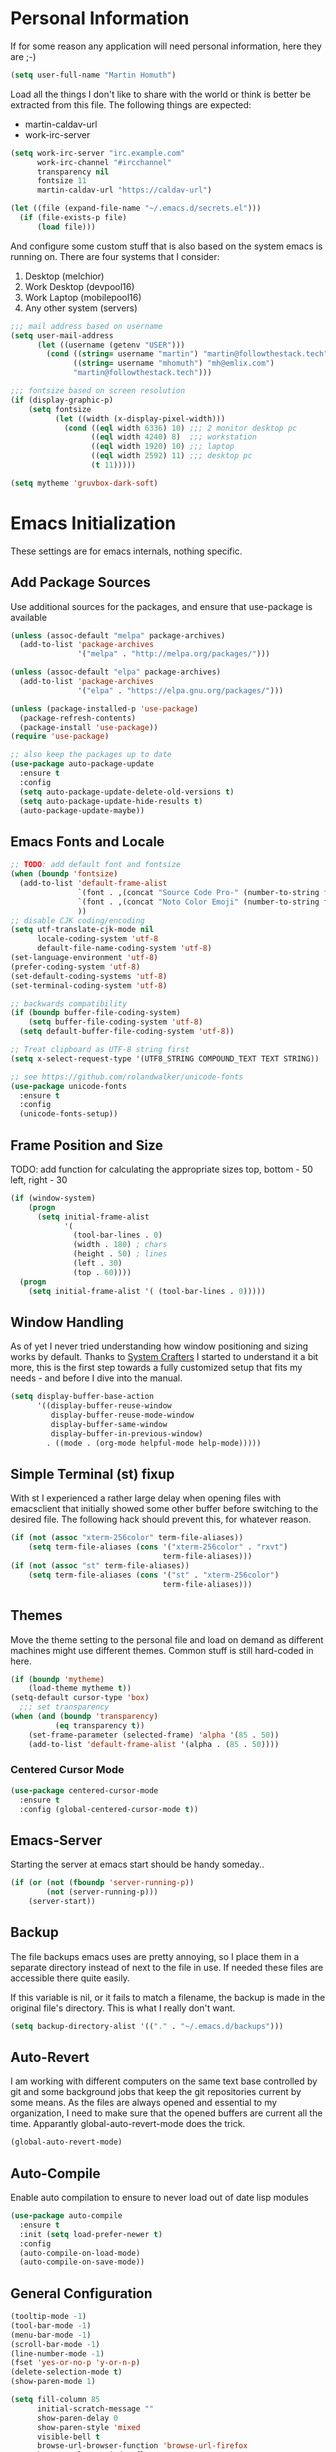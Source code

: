 * Personal Information

If for some reason any application will need personal information,
here they are ;-)

#+BEGIN_SRC emacs-lisp
  (setq user-full-name "Martin Homuth")
#+END_SRC

#+RESULTS:
: Martin Homuth

Load all the things I don't like to share with the world or think is
better be extracted from this file. The following things are expected:
- martin-caldav-url
- work-irc-server

#+NAME Example of secrets.el
#+BEGIN_SRC emacs-lisp :tangle no :eval no
  (setq work-irc-server "irc.example.com"
        work-irc-channel "#ircchannel"
        transparency nil
        fontsize 11
        martin-caldav-url "https://caldav-url")
#+END_SRC


#+BEGIN_SRC emacs-lisp
  (let ((file (expand-file-name "~/.emacs.d/secrets.el")))
    (if (file-exists-p file)
        (load file)))
#+END_SRC

#+RESULTS:
: t

And configure some custom stuff that is also based on the system emacs
is running on. There are four systems that I consider:
 1. Desktop (melchior)
 2. Work Desktop (devpool16)
 3. Work Laptop (mobilepool16)
 4. Any other system (servers)

#+begin_src emacs-lisp
  ;;; mail address based on username
  (setq user-mail-address
        (let ((username (getenv "USER")))
          (cond ((string= username "martin") "martin@followthestack.tech")
                ((string= username "mhomuth") "mh@emlix.com")
                "martin@followthestack.tech")))
  
  ;;; fontsize based on screen resolution
  (if (display-graphic-p)
      (setq fontsize
            (let ((width (x-display-pixel-width)))
              (cond ((eql width 6336) 10) ;;; 2 monitor desktop pc
                    ((eql width 4240) 8)  ;;; workstation
                    ((eql width 1920) 10) ;;; laptop
                    ((eql width 2592) 11) ;;; desktop pc
                    (t 11)))))
  
  (setq mytheme 'gruvbox-dark-soft)
#+end_src

* Emacs Initialization

These settings are for emacs internals, nothing specific.

** Add Package Sources

Use additional sources for the packages, and ensure that use-package
is available

   #+BEGIN_SRC emacs-lisp
     (unless (assoc-default "melpa" package-archives)
       (add-to-list 'package-archives
                    '("melpa" . "http://melpa.org/packages/")))

     (unless (assoc-default "elpa" package-archives)
       (add-to-list 'package-archives
                    '("elpa" . "https://elpa.gnu.org/packages/")))

     (unless (package-installed-p 'use-package)
       (package-refresh-contents)
       (package-install 'use-package))
     (require 'use-package)

     ;; also keep the packages up to date
     (use-package auto-package-update
       :ensure t
       :config
       (setq auto-package-update-delete-old-versions t)
       (setq auto-package-update-hide-results t)
       (auto-package-update-maybe))
   #+END_SRC

** Emacs Fonts and Locale
#+BEGIN_SRC emacs-lisp
  ;; TODO: add default font and fontsize
  (when (boundp 'fontsize)
    (add-to-list 'default-frame-alist
                 `(font . ,(concat "Source Code Pro-" (number-to-string fontsize)))
                 `(font . ,(concat "Noto Color Emoji" (number-to-string fontsize)))
                 ))
  ;; disable CJK coding/encoding
  (setq utf-translate-cjk-mode nil
        locale-coding-system 'utf-8
        default-file-name-coding-system 'utf-8)
  (set-language-environment 'utf-8)
  (prefer-coding-system 'utf-8)
  (set-default-coding-systems 'utf-8)
  (set-terminal-coding-system 'utf-8)

  ;; backwards compatibility
  (if (boundp buffer-file-coding-system)
      (setq buffer-file-coding-system 'utf-8)
    (setq default-buffer-file-coding-system 'utf-8))

  ;; Treat clipboard as UTF-8 string first
  (setq x-select-request-type '(UTF8_STRING COMPOUND_TEXT TEXT STRING))

  ;; see https://github.com/rolandwalker/unicode-fonts
  (use-package unicode-fonts
    :ensure t
    :config
    (unicode-fonts-setup))
#+END_SRC

#+RESULTS:
| UTF8_STRING | COMPOUND_TEXT | TEXT | STRING |

** Frame Position and Size

TODO: add function for calculating the appropriate sizes
      top, bottom - 50
      left, right - 30
#+BEGIN_SRC emacs-lisp
  (if (window-system)
      (progn
        (setq initial-frame-alist
              '(
                (tool-bar-lines . 0)
                (width . 180) ; chars
                (height . 50) ; lines
                (left . 30)
                (top . 60))))
    (progn
      (setq initial-frame-alist '( (tool-bar-lines . 0)))))
#+END_SRC

** Window Handling

As of yet I never tried understanding how window positioning and
sizing works by default. Thanks to [[https://www.youtube.com/channel/UCAiiOTio8Yu69c3XnR7nQBQ][System Crafters]] I started to
understand it a bit more, this is the first step towards a fully
customized setup that fits my needs - and before I dive into the
manual.

#+begin_src emacs-lisp
  (setq display-buffer-base-action
        '((display-buffer-reuse-window
           display-buffer-reuse-mode-window
           display-buffer-same-window
           display-buffer-in-previous-window)
          . ((mode . (org-mode helpful-mode help-mode)))))
#+end_src

** Simple Terminal (st) fixup

With st I experienced a rather large delay when opening files with
emacsclient that initially showed some other buffer before switching
to the desired file. The following hack should prevent this, for
whatever reason.

#+begin_src emacs-lisp
  (if (not (assoc "xterm-256color" term-file-aliases))
      (setq term-file-aliases (cons '("xterm-256color" . "rxvt")
                                    term-file-aliases)))
  (if (not (assoc "st" term-file-aliases))
      (setq term-file-aliases (cons '("st" . "xterm-256color")
                                    term-file-aliases)))

#+end_src

** Themes

Move the theme setting to the personal file and load on demand as
different machines might use different themes. Common stuff is still
hard-coded in here.

#+BEGIN_SRC emacs-lisp
  (if (boundp 'mytheme)
      (load-theme mytheme t))
  (setq-default cursor-type 'box)
    ;;; set transparency
  (when (and (boundp 'transparency)
            (eq transparency t))
      (set-frame-parameter (selected-frame) 'alpha '(85 . 50))
      (add-to-list 'default-frame-alist '(alpha . (85 . 50))))
#+END_SRC

#+RESULTS:
: t

*** Centered Cursor Mode

#+BEGIN_SRC emacs-lisp
  (use-package centered-cursor-mode
    :ensure t
    :config (global-centered-cursor-mode t))
#+END_SRC

#+RESULTS:
: t

** Emacs-Server

Starting the server at emacs start should be handy someday..

#+BEGIN_SRC emacs-lisp
  (if (or (not (fboundp 'server-running-p))
          (not (server-running-p)))
      (server-start))
#+END_SRC

#+RESULTS:

** Backup

The file backups emacs uses are pretty annoying, so I place them in a
separate directory instead of next to the file in use. If needed these
files are accessible there quite easily.

If this variable is nil, or it fails to match a filename, the backup
is made in the original file's directory. This is what I really don't
want.

#+BEGIN_SRC emacs-lisp
  (setq backup-directory-alist '(("." . "~/.emacs.d/backups")))
#+END_SRC

** Auto-Revert

I am working with different computers on the same text base controlled
by git and some background jobs that keep the git repositories current
by some means. As the files are always opened and essential to my
organization, I need to make sure that the opened buffers are current
all the time. Apparantly global-auto-revert-mode does the trick.

#+begin_src emacs-lisp
  (global-auto-revert-mode)
#+end_src

#+RESULTS:
: t

** Auto-Compile

Enable auto compilation to ensure to never load out of date lisp modules

#+BEGIN_SRC emacs-lisp
  (use-package auto-compile
    :ensure t
    :init (setq load-prefer-newer t)
    :config
    (auto-compile-on-load-mode)
    (auto-compile-on-save-mode))
#+END_SRC

#+RESULTS:
: t

** General Configuration

#+BEGIN_SRC emacs-lisp
  (tooltip-mode -1)
  (tool-bar-mode -1)
  (menu-bar-mode -1)
  (scroll-bar-mode -1)
  (line-number-mode -1)
  (fset 'yes-or-no-p 'y-or-n-p)
  (delete-selection-mode t)
  (show-paren-mode 1)

  (setq fill-column 85
        initial-scratch-message ""
        show-paren-delay 0
        show-paren-style 'mixed
        visible-bell t
        browse-url-browser-function 'browse-url-firefox
        browse-url-new-window-flag  t
        browse-url-firefox-new-window-is-tab t)

  ;; Whitespaces... A colleague of mine showed me the horror of not
  ;; considering whitespaces and thus they are shown always and everywhere!
  (setq-default show-trailing-whitespace t)
#+END_SRC

#+RESULTS:
: t

A good addition is to toggle every whitespace character on demand.

#+BEGIN_SRC emacs-lisp
  (global-set-key (kbd "C-c T w") 'whitespace-mode)
  (setq whitespace-line-column nil
        whitespace-display-mappings '((space-mark 32 [183] [46])
                                      (newline-mark 10 [9166 10])
                                      (tab-mark 9 [9654 9] [92 9])))
#+END_SRC

#+RESULTS:

** Helm - Interactive Completion
#+BEGIN_SRC emacs-lisp
  (use-package helm
    :ensure helm
    :diminish helm-mode
    :config
    (progn
      (setq helm-candidate-number-limit 100
            helm-idle-delay 0.0
            helm-input-idle-delay 0.01
            helm-quick-update t
            helm-M-x-requires-pattern nil)
      (helm-mode))
    :bind (("C-c h" . helm-mini)
           ("C-h a" . helm-apropos)
           ("C-x C-f" . helm-find-files)
           ("C-x C-b" . helm-buffers-list)
           ("M-y" . helm-show-kill-ring)
           ("M-x" . helm-M-x)
           ("C-x c o" . helm-occur)
           ("C-x c s" . helm-scoop)))
#+END_SRC

#+RESULTS:
: helm-scoop

** Ivy

#+BEGIN_SRC emacs-lisp
  (use-package counsel
    :ensure t)
  (use-package ivy :ensure t
    :diminish (ivy-mode . "")
    :config
    (ivy-mode 1)
    ;; add ‘recentf-mode’ and bookmarks to ‘ivy-switch-buffer’.
    (setq ivy-use-virtual-buffers t)
    ;; number of result lines to display
    (setq ivy-height 10)
    ;; does not count candidates
    (setq ivy-count-format "(%d/%d) ")
    ;; no regexp by default
    (setq ivy-initial-inputs-alist nil)
    ;; configure regexp engine.
    (setq ivy-re-builders-alist
          ;; allow input not in order
          '((t   . ivy--regex-ignore-order))))
#+END_SRC

#+RESULTS:
: t

** Hydra

#+BEGIN_SRC emacs-lisp
  (use-package hydra
    :ensure ace-window
    :ensure hydra
    :init
    (defhydra hydra-zoom (global-map "<f2>")
      "zoom"
      ("g" text-scale-increase "in")
      ("l" text-scale-decrease "out"))
    (global-set-key
     (kbd "C-M-o")
     (defhydra hydra-window ()
       "window"
       ("v" (\lambda ()
             (interactive)
             (split-window-right)
             (other-window 1))
        "vert")
       ("x" (\lambda ()
             (interactive)
             (split-window-below)
             (other-window 1))
        "horz")
       ("t" transpose-frame "'")
       ("o" delete-other-windows "one" :color blue)
       ("a" ace-window "ace")
       ("s" ace-swap-window "swap")
       ("d" ace-delete-window "del")
       ("i" ace-maximize-window "ace-one" :color blue)
       ("b" switch-to-buffer "buf")
       ("m" headlong-bookmark-jump "bmk")
       ("q" nil "cancel"))))
#+END_SRC

#+RESULTS:

** Exit Confirmation

Even though unsaved buffers saved me lots of times due to prompting
for save, it happened quite often that I closed Emacs because of
mistyping. Maybe a confirmation helps and is not really annoying -
when in window system.

#+BEGIN_SRC emacs-lisp
  (defun martin-save-buffers-kill-emacs-with-confirm ()
    "Thanks to jsled for this method"
    (interactive)
    (if (window-system)
	(if (null current-prefix-arg)
	    (if (y-or-n-p "Are you sure you want to quit?")
		(save-buffers-kill-emacs))
	  (save-buffers-kill-emacs))
      (save-buffers-kill-terminal)))
  (global-set-key "\C-x\C-c" 'martin-save-buffers-kill-emacs-with-confirm)
#+END_SRC

#+RESULTS:
: martin-save-buffers-kill-emacs-with-confirm

** Pulse Cursor

#+begin_src emacs-lisp
  (defun pulse-line (&rest _)
        "Pulse the current line."
        (pulse-momentary-highlight-one-line (point)))

  (dolist (command '(scroll-up-command scroll-down-command
                     recenter-top-bottom other-window))
    (advice-add command :after #'pulse-line))
#+end_src

#+RESULTS:

** Snippets

From Sacha Chuas Configuration for testing

#+BEGIN_SRC emacs-lisp
  (use-package yasnippet
    :ensure t
    :diminish yas-minor-mode ;; used to remove mode line information that is not used
    :init (yas-global-mode)
    :config
    (progn
      (yas-global-mode)
      (add-hook 'hippie-expand-try-functions-list 'yas-hippie-try-expand)
      (setq yas-key-syntaxes '("w_" "w_." "^ "))
      (setq yas-snippet-dirs '("~/.emacs.d/snippets/"))
      (setq yas-expand-only-for-last-commands nil)
      (yas-global-mode 1)
      (bind-key "\t" 'hippie-expand yas-minor-mode-map)))
#+END_SRC

#+RESULTS:
: t

#+BEGIN_SRC emacs-lisp
  (setq default-cursor-color "gray")
  (setq yasnippet-can-fire-cursor-color "purple")

  ;; It will test whether it can expand, if yes, cursor color -> green.
  (defun yasnippet-can-fire-p (&optional field)
    (interactive)
    (setq yas--condition-cache-timestamp (current-time))
    (let (templates-and-pos)
      (unless (and yas-expand-only-for-last-commands
                   (not (member last-command yas-expand-only-for-last-commands)))
	(setq templates-and-pos (if field
                                    (save-restriction
                                      (narrow-to-region (yas--field-start field)
							(yas--field-end field))
                                      (yas--templates-for-key-at-point))
                                  (yas--templates-for-key-at-point))))
      (and templates-and-pos (first templates-and-pos))))

  (defun my/change-cursor-color-when-can-expand (&optional field)
    (interactive)
    (when (eq last-command 'self-insert-command)
      (set-cursor-color (if (my/can-expand)
                            yasnippet-can-fire-cursor-color
                          default-cursor-color))))

  (defun my/can-expand ()
    "Return true if right after an expandable thing."
    (or (abbrev--before-point) (yasnippet-can-fire-p)))

  (add-hook 'post-command-hook 'my/change-cursor-color-when-can-expand)

  (defun my/insert-space-or-expand ()
    "For binding to the SPC SPC keychord."
    (interactive)
    (condition-case nil (or (my/hippie-expand-maybe nil) (insert "  "))))
#+END_SRC

#+RESULTS:
: my/insert-space-or-expand

** Dashboard

#+BEGIN_SRC emacs-lisp
  (defun mh-dashboard-insert-inbox (list-size)
    "Add the list of LIST-SIZE items of inbox items"
    (require 'org)
    (let ((org-files (org-files-list)))
      (dashboard-insert-section "INBOX: " nil list-size "i" nil nil)))

  (defun mh-idle-switch-to-dashboard()
    (interactive)
    (switch-to-buffer "*dashboard*")
    (dashboard-refresh-buffer)
    (delete-other-windows))

  (use-package all-the-icons
    :ensure t)

  (use-package dashboard
    :ensure t
    :config
    (dashboard-setup-startup-hook)
    (setq initial-buffer-choice (lambda () (get-buffer "*dashboard*"))
          dashboard-items '((inbox . 20)
                            (agenda . 10)
                            (projects . 5)
                            (bookmarks . 5))
          dashboard-center-content t
          dashboard-set-heading-icons t
          dashboard-set-file-icons t
          dashboard-set-navigator t)

    (add-to-list 'dashboard-item-generators '(inbox . mh-dashboard-insert-inbox))

    (run-with-idle-timer 300 t 'mh-idle-switch-to-dashboard))
#+END_SRC

#+RESULTS:
: t

** Timeclock

Tracking time in a different way than before. Lets use
timeclock.el. Connecting `display-time-mode` to this functionality
might not be the best way, but for now I think that fits only here
well.

#+begin_src emacs-lisp
  (use-package timeclock
    :ensure t
    :init
    (display-time-mode)
    (timeclock-mode-line-display)
    :config
    (define-key ctl-x-map "ti" 'timeclock-in)
    (define-key ctl-x-map "to" 'timeclock-out)
    (define-key ctl-x-map "tc" 'timeclock-change)
    (define-key ctl-x-map "tr" 'timeclock-reread-log)
    (define-key ctl-x-map "tu" 'timeclock-update-mode-line)
    (define-key ctl-x-map "tw" 'timeclock-when-to-leave-string)
    (add-hook 'kill-emacs-query-functions #'timeclock-query-out)
    (setq timeclock-file "~/Nextcloud/work/timelog"))
#+end_src

#+RESULTS:
: t

** Key Bindings
#+BEGIN_SRC emacs-lisp
  ;; General
  (global-set-key "\C-cw" 'compare-windows)
  (global-set-key "\C-x\C-m" 'execute-extended-command)
  (global-set-key "\C-c\C-m" 'execute-extended-command)
  (global-set-key "\C-w" 'backward-kill-word)
  (global-set-key "\C-x\C-k" 'kill-region)
  (global-set-key "\C-c\C-k" 'kill-region)
  (global-set-key (kbd "C-s") 'isearch-forward-regexp)
  (global-set-key (kbd "C-r") 'isearch-backward-regexp)
  (global-unset-key (kbd "C-z")) ;; who needs that anyways?
  (global-set-key (kbd "M-o") 'other-window)
  (global-set-key (kbd "M-O") 'mh-prev-other-window)
  (global-unset-key "\C-xf")
  (global-set-key [f1] 'eshell)
  (global-set-key (kbd "C-x g") 'magit-status)
  (global-set-key (kbd "C-+") 'text-scale-increase)
  (global-set-key (kbd "C--") 'text-scale-decrease)
  (global-set-key (kbd "C-c o") 'ff-find-other-file)
  (global-set-key (kbd "C-x r l") 'counsel-bookmark)
  ;; Org-Mode
  (bind-key "C-c r" 'org-capture)
  (bind-key "C-c a" 'org-agenda)
  (bind-key "C-c l" 'org-store-link)
  (bind-key "C-c L" 'org-insert-link-global)
  (bind-key "C-c O" 'org-open-at-point-global)
  (bind-key "<f9>" 'org-agenda-list)
  (bind-key "C-c v" 'org-show-todo-tree org-mode-map)
  (bind-key "C-c C-r" 'org-refile org-mode-map)
  (bind-key "C-c R" 'org-reveal org-mode-map)

  (global-set-key (kbd "M-u") 'upcase-dwim)
  (global-set-key (kbd "M-l") 'downcase-dwim)
  (global-set-key (kbd "M-c") 'capitalize-dwim)
#+END_SRC

#+RESULTS:
: org-reveal

#+END_SRC

#+RESULTS:
: magit-status


* Blog

** org-publish

Thanks to [[https://diego.codes/post/blogging-with-org/][Diego Vicente]] for his post on blogging with emacs as a
starting point. For the time being I'm going to go with his
configuration until the blog is somewhat running.

#+BEGIN_SRC emacs-lisp
  (use-package ox-publish
    :init

    (setq my-blog-header-file "~/blogtest/org/partials/header.html"
          my-blog-footer-file "~/blogtest/org/partials/footer.html"
          org-html-validation-link nil)

    ;; Load partials on memory
    (defun my-blog-header (arg)
      (with-temp-buffer
        (insert-file-contents my-blog-header-file)
        (buffer-string)))

    (defun my-blog-footer (arg)
      (with-temp-buffer
        (insert-file-contents my-blog-footer-file)
        (buffer-string)))

    (defun filter-local-links (link backend info)
      "Filter that converts all the /index.html links to /"
      (if (org-export-derived-backend-p backend 'html)
          (replace-regexp-in-string "/index.html" "/" link)))

    (setq org-publish-project-alist
          '(("blog-notes"
             :base-directory "~/blogtest/org"
             :base-extension "org"
             :publishing-directory "~/blogtest/public"
             :recursive t
             :publishing-function org-html-publish-to-html
             :headline-levels 4
             :section-numbers nil
             :html-head nil
             :html-head-include-default-style nil
             :html-head-include-scripts nil
             :html-preamble my-blog-header
             :html-postamble my-blog-footer)

            ("blog-static"
             :base-directory "~/blogtest/org/"
             :base-extension "css\\|js\\|png\\|jpg\\|gif\\|pdf\\|mp3\\|ogg\\|swf\\|eot\\|svg\\|woff\\|woff2\\|ttf"
             :publishing-directory "~/blogtest/public"
             :recursive t
             :publishing-function org-publish-attachment
             )

            ("blog" :components ("blog-notes" "blog-static")))))

    (add-to-list 'org-export-filter-link-functions 'filter-local-links)
#+END_SRC

#+RESULTS:
| filter-local-links |

* Navigation
** Better Beginning Of The Line

Thanks to Howard Abrams for this neat function!

#+BEGIN_SRC emacs-lisp
  (defun smarter-move-beginning-of-line (arg)
    "Move point back to indentation of beginning of line.

  Move point to the first non-whitespace character on this line.
  If point is already there, move to the beginning of the line.
  Effectively toggle between the first non-whitespace character and
  the beginning of the line.

  If ARG is not nil or 1, move forward ARG - 1 lines first.  If
  point reaches the beginning or end of the buffer, stop there."
    (interactive "^p")
    (setq arg (or arg 1))

    ;; Move lines first
    (when (/= arg 1)
      (let ((line-move-visual nil))
        (forward-line (1- arg))))

    (let ((orig-point (point)))
      (back-to-indentation)
      (when (= orig-point (point))
        (move-beginning-of-line 1))))

  ;; remap C-a to `smarter-move-beginning-of-line'
  (global-set-key [remap move-beginning-of-line] 'smarter-move-beginning-of-line)
  (global-set-key [remap org-beginning-of-line]  'smarter-move-beginning-of-line)

#+END_SRC

#+RESULTS:
: smarter-move-beginning-of-line
** Previous other window

As there appears not to be any simple function to return to the
previous window instead of directly passing a negative argument to

#+BEGIN_SRC emacs-lisp
  (defun mh-prev-other-window()
    "Simple function wrapper to `other-window' with a negative argument"
    (interactive)
     (other-window -1))
#+END_SRC


** NeoTree

NeoTree seems really nice

#+BEGIN_SRC emacs-lisp
  (use-package neotree
    :ensure t
    :bind (("M-n" . neotree-toggle))
    )
#+END_SRC

** Moving Files

Moving files using /rename-file/ or /dired-do-rename/ does not modify the
buffer of that file, which is not what I usually want. Taken from [[http://zck.me/emacs-move-file][here]]
is a method to not just rename the file but also the buffer associated
with the file.

#+BEGIN_SRC emacs-lisp
  (defun move-file (new-location)
    "Write this file to NEW-LOCATION, and delete the old one."
    (interactive (list (if buffer-file-name
			   (read-file-name "Move file to: ")
			 (read-file-name "Move file to: "
					 default-directory
					 (expand-file-name (file-name-nondirectory (buffer-name))
							   default-directory)))))
    (when (file-exists-p new-location)
      (delete-file new-location))
    (let ((old-location (buffer-file-name)))
      (write-file new-location t)
      (when (and old-location
		 (file-exists-p new-location)
		 (not (string-equal old-location new-location)))
	(delete-file old-location))))

  (bind-key "C-x C-m" 'move-file)
#+END_SRC

** Dired

Handling dired buffers is kind of cumbersome for me, especially
because opening a folder means more buffers for every folder I
enter. This is not bad per se, but not really what I would
like. Following the great emacs news by Sacha Chua, I found [[http://xenodium.com/#drill-down-emacs-dired-with-dired-subtree][this]] on
reddit:

#+BEGIN_SRC emacs-lisp
  (use-package dired-subtree
    :ensure t
    :after dired
    :config
    (setq dired-subtree-use-backgrounds nil)
    (bind-key "<tab>" #'dired-subtree-toggle dired-mode-map)
    (bind-key "<backtab>" #'dired-subtree-cycle dired-mode-map))
#+END_SRC

#+RESULTS:
: t

* Editing
** Expand Region

#+BEGIN_SRC emacs-lisp
  (use-package expand-region
    :ensure t
    :commands ( er/expand-region er/contract-region )
    :bind ("C-=" . er/expand-region)
    ;:bind ("C--" . er/contract-region)
    )
#+END_SRC
** eshell

Eshell seems to be a great tool, but sometimes it is kind of
unhandy. There are two things that come to mind really quick:
1. whitespace mode when ls-ing
2. auto-completion tabs through the directories in the wrong order.
   This is due to the fact, that the completion uses the last-modified
   entry first. Basis for that is the function stored in
   "eshell-cmpl-compare-entry-function".
3. when re-entering eshell using <f1> the old position stays, I'd like
   the shell when entered with the key to change the wd to the buffer
   I entered the eshell with

Let's fix these things

#+BEGIN_SRC emacs-lisp
  (add-hook 'eshell-mode-hook
            (lambda ()
              (setq show-trailing-whitespace nil)))
#+END_SRC

#+BEGIN_SRC emacs-lisp
  (setq eshell-cmpl-compare-entry-function (quote string-lessp))

#+END_SRC

** Auto Fill
   #+BEGIN_SRC emacs-lisp
     (add-hook 'org-mode-hook 'turn-on-auto-fill)
     (add-hook 'c-mode-hook 'turn-on-auto-fill)
     (add-hook 'TeX-mode-hook 'turn-on-auto-fill)
   #+END_SRC

  /data/github/emacs-org/ #+RESULTS:
   | turn-on-auto-fill |

But, also allow unfilling

#+BEGIN_SRC emacs-lisp
  ;;; It is the opposite of fill-paragraph    
  (defun unfill-paragraph ()
    "Takes a multi-line paragraph and makes it into a single line of text."
    (interactive)
    (let ((fill-column (point-max)))
      (fill-paragraph nil)))

   ;; Handy key definition
   (define-key global-map "\M-Q" 'unfill-paragraph)
#+END_SRC

#+RESULTS:
: unfill-paragraph

** Poporg

For comment formatting the plugin 'poporg' is very useful, with it you
can popup a buffer when the cursor is within a comment and edit the
comment contents in an org-mode buffer. The result however is the
plain text of course.

#+BEGIN_SRC emacs-lisp
  (use-package poporg
    :ensure t
    :bind (("C-c /" . poporg-dwim)))
#+END_SRC

#+RESULTS:
: poporg-dwim

** Default input method

I use the 'german-prefix' input method regularly and thus this should
be the default all the time. Maybe I'll tweak that someday if becomes
cumbersome.

#+BEGIN_SRC emacs-lisp
  (setq default-input-method "german-prefix")
#+END_SRC

#+RESULTS:
: german-prefix

* Version Control
** Git

Magit seems to be the one and only package when dealing with git
repositories. We will see, if there is something else needed ever.

#+BEGIN_SRC emacs-lisp
(use-package magit
  :ensure t
  :init
  (setq magit-auto-revert-mode nil)
  (setq magit-last-seen-setup-instructions "1.4.0"))
#+END_SRC

#+RESULTS:

** Symbolic Links

The default behavior of emacs is to ask whether to follow symbolic
links or not. If not following the link, the `file` is opened, but
there can't be interaction with the version control (magit) and thus I
like the default behavior to be follow the links.

#+BEGIN_SRC emacs-lisp
  (setq vc-follow-symlinks t)
#+END_SRC

** Projectile

As switching between projects becomes more and more cumbersome, I
decided to finally head over to projectile and give it a try.

#+BEGIN_SRC emacs-lisp
    (use-package projectile
      :ensure t
      :ensure helm-projectile
      :bind (("C-c P" . projectile-switch-project))
      :config
      (projectile-global-mode)
      (setq projectile-enable-caching t
            projectile-switch-project-action 'projectile-dired
            )

      )

#+END_SRC

#+RESULTS:
: projectile-switch-project

* Latex

#+BEGIN_SRC emacs-lisp
  (setq org-latex-listings 'minted
        org-latex-packages-alist '(("" "minted"))
        org-latex-pdf-process
        '("pdflatex -shell-escape -interaction nonstopmode -output-directory %o %f"
          "pdflatex -shell-escape -interaction nonstopmode -output-directory %o %f"))
#+END_SRC

#+RESULTS:
| pdflatex -shell-escape -interaction nonstopmode -output-directory %o %f | pdflatex -shell-escape -interaction nonstopmode -output-directory %o %f |

* Communication
** IRC
*** ERC

Typical settings for work stuff.

#+begin_src emacs-lisp
  (use-package erc
    :custom
    (erc-server-alist '(("Emlix GmbH IRC Server" emlix "irc.emlix.com" 6667)("Libera.chat" libera "irc.libera.chat" 6697)))
    (erc-autojoin-timing 'connect)
    (erc-nick "martin_daheeme")
    (erc-user-full-name "Martin H")
    (erc-track-shorten-start 8)
    (erc-autojoin-channels-alist '(("irc.emlix.com" "#emlix")))
    (erc-kill-buffer-on-part t)
    (erc-auto-query 'bury)
    (erc-hide-list '("JOIN" "PART" "QUIT"))
    :config
    (add-hook 'erc-mode-hook
              (lambda ()
                (setq show-trailing-whitespace nil)))
    (add-hook 'erc-list-mode-hook
              (lambda ()
                (setq show-trailing-whitespace nil)))
    (add-to-list 'erc-modules 'notifications)
    (add-to-list 'erc-modules 'spelling)
    (erc-services-mode 1)
    (erc-update-modules))
#+end_src

#+RESULTS:
: t

Message display optimizations. Align the column 20 characters to the
right such that all texts are not left aligned and start wherever the
name ends.

#+begin_src emacs-lisp
  (setq erc-fill-column 120
        erc-fill-function 'erc-fill-static
        erc-fill-static-center 20)
#+end_src

Change the prompt as having timestamps to the right is rather
annoying.

#+begin_src emacs-lisp
  (setq erc-prompt (lambda () (concat "to " (buffer-name) " >")))
  (setq erc-fill-prefix "       | ")
  (setq erc-timestamp-format "[%H:%M] | ")
#+end_src

I miss the colors in IRC so lets use a package for that.

#+begin_src emacs-lisp
  (use-package erc-hl-nicks
    :ensure t
    :after erc)
#+end_src

#+RESULTS:

Showing images appears to be nice as well

#+begin_src emacs-lisp
  (use-package erc-image
    :ensure t
    :after erc)
#+end_src

After the notifications work fine, I'd like to get notifications for
specific channels, in this case especially for all channels related to
my work IRC. [[https://jcubic.wordpress.com/2012/07/24/erc-notifications-on-channels-where-there-was-activity-after-some-inactivity/][Jakub Jankiewicz]] has a nice solution that I borrowed.

#+begin_src emacs-lisp
  (setq inactivity-buffer-alist '(("#emlix" (inactivity . 900))
                                  ("#mhtest" (inactivity . 3))))
  
  (defun async-exec-command (command &rest success)
    (interactive)
    (let* ((buffer-name (generate-new-buffer-name "**shell**"))
           (buffer (get-buffer-create buffer-name))
           (process (apply #'start-process
                           (append (list buffer-name buffer)
                                   (split-string command " ")))))
      (lexical-let ((buffer buffer) (success (car success)) (command command))
        (set-process-sentinel process
                              (if success (lambda (process str)
                                            (if (string= str "finished\n")
                                                (save-excursion
                                                  (set-buffer buffer)
                                                  (let ((content (buffer-string)))
                                                    (kill-buffer buffer)
                                                    (funcall success content)))))
                                (lambda (proces str)
                                  (kill-buffer buffer)))))
      (concat "execute: " command)))
  
  (defun channel-activity (string &rest ignore)
    "Notification when there is activity on a erc channel after inactivity"
    (let* ((buffer (buffer-name))
           (buffer-alist-pair (assoc buffer inactivity-buffer-alist))
           (buffer-alist (cdr buffer-alist-pair))
           (current-time (current-time)))
      (if (not (null buffer-alist))
          (let ((last-time-pair (assoc 'last-time buffer-alist))
                (inactivity (cdr (assoc 'inactivity buffer-alist))))
            (if (not (and (string-match "^\\*\\*\\*" string)
                          (string-match "[freenode-info]" string)))
                (progn
                  (if (or (null last-time-pair)
                          (> (float-time (time-subtract current-time
                                                        (cdr last-time-pair)))
                             inactivity))
                      (async-exec-command "mpg123 -q /home/martin/sounds/beep.mp3"))
                  (if (null last-time-pair)
                      (setf (cdr buffer-alist-pair)
                            (append buffer-alist
                                    (list (cons 'last-time current-time))))
                    (setf (cdr last-time-pair) current-time))))))))

  (add-hook 'erc-insert-pre-hook 'channel-activity)
#+end_src

#+RESULTS:
| channel-activity |

** Mail

At work I am using mutt for handling my emails, mostly because the
accessibility to all the other buffers I have opened and in part also
because I am using a en_US keyboard layout which can be kind of
problematic in official german emails. I used mutt for quite some time
now and I just found out, that I don't use the appropriate mode for my
emails. Let's fix that.

[[https://www.emacswiki.org/emacs/MuttInEmacs][Emacs Wiki]]

#+BEGIN_SRC emacs-lisp
  (add-to-list 'auto-mode-alist '(".*mutt.*" . message-mode))
  (setq mail-header-separator "")
  (add-hook 'message-mode-hook
	    'turn-on-auto-fill
	    (function
	     (lambda ()
	       (progn
		 (local-unset-key "\C-c\C-c")
		 (define-key message-mode-map "\C-c\C-c" '(lambda ()
							    "save and exit quickly"
							    (interactive)
							    (save-buffer)))))))
#+END_SRC

#+RESULTS:
| turn-on-auto-fill |

Aaaand, it would be gread to use org tables in mails as well.

#+BEGIN_SRC emacs-lisp
  (add-hook 'message-mode-hook 'turn-on-orgtbl)
#+END_SRC

*** notmuch and such

#+BEGIN_SRC emacs-lisp
  (when (executable-find "notmuch")
    (define-key global-map "\C-cm" 'notmuch)
    (setq sendmail-program "/usr/bin/msmtp"
          notmuch-search-oldest-first nil
          mail-specify-envelope-from t
          message-sendmail-envelope-from 'header
          mail-specify-envelope-from 'header
          notmuch-show-all-multipart/alternative-parts nil
          notmuch-fcc-dirs "emlix/Sent +sent -unread"
          ))
#+END_SRC

#+RESULTS:
: emlix/Sent +sent -new

Initial cursor position in hello window

#+BEGIN_SRC emacs-lisp
  (add-hook 'notmuch-hello-refresh-hook
		(lambda ()
                  (if (and (eq (point) (point-min))
                           (search-forward "Saved searches:" nil t))
                      (progn
			(forward-line)
			(widget-forward 1))
                    (if (eq (widget-type (widget-at)) 'editable-field)
			(beginning-of-line)))))
#+END_SRC

#+BEGIN_SRC emacs-lisp
   (setq notmuch-crypto-process-mime t)
#+END_SRC

Faces

#+BEGIN_SRC emacs-lisp
  (setq notmuch-search-line-faces '(("unread" :weight bold)
                                    ("flagged" :foreground "red")))
#+END_SRC

Modeline

#+BEGIN_SRC emacs-lisp
  (setq martin/notmuch-activity-string "")
  (add-to-list 'global-mode-string '((:eval martin/notmuch-activity-string)) t)
  (defun martin/get-notmuch-incoming-count ()
    (string-trim
     (shell-command-to-string
      "notmuch count tag:inbox AND tag:unread AND '\(folder:INBOX or folder:INBOX.Eyeo\)'")))
  (defun martin/format-notmuch-mode-string (count)
    (concat " mails[" (if (string= count "0") "" count) "]"))
  (defun martin/update-notmuch-activity-string (&rest args)
    (setq martin/notmuch-activity-string
          (martin/format-notmuch-mode-string (martin/get-notmuch-incoming-count)))
    (force-mode-line-update))
  (add-hook 'notmuch-after-tag-hook 'martin/update-notmuch-activity-string)
  (defcustom notmuch-presync-hook nil
    "Hook run before notmuch is synchronised"
    :type 'hook)
  (defcustom notmuch-postsync-hook '(martin/update-notmuch-activity-string)
    "Hook run after notmuch has been synchronised"
    :type 'hook)

#+END_SRC

#+RESULTS:
: martin/update-notmuch-activity-string

* Learning


* Startup

Testing some scripts for startup

#+BEGIN_SRC sh
  #!/bin/bash

  #set -x

  CG=$HOME/git/CG_bitbucket
  GH=$HOME/github

  err () {
      notify-send "$1"
      exit 1
  }

  REPOSITORIES="\
                   $CG/eudyptula \
                   $CG/org \
                   $CG/misc \
                   $CG/opencv-testbed \
                   $GH/emacs-org \
                   $GH/algorithms \
                   $GH/psp \
                   $GH/psp4android \
                   $GH/thelinuxprogramminginterface \
  "

  for repo in $REPOSITORIES; do
      if [ ! -d $repo ]; then
	  err "repo $(basename $repo) is not available"
      fi

      # execute everything in a subshell, may be useful later on
      (
	  cd $repo

	  status=$(git status -s)
	  if [ "y$status" != "y" ]; then
	      # can be unstaged or untracked
	      if [ $(expr match "$status" '^??.*') -eq 0 ]; then  # if unstaged
		  err "$(basename $repo) has unstaged changes"
	      fi
	  fi

	  git status | grep -e behind >/dev/null
	  ret=$?
	  if [ $ret -eq 0 ]; then
	      echo "Pulling changeds from $repo"
	      {
		  git pull
	      } &>/dev/null
	      if [ $? -eq 1 ]; then
		  err "unable to pull repo $repo"
	      fi
	  fi

	  git status | grep -e ahead >/dev/null
	  ret=$?
	  if [ $ret -eq 0 ]; then
	      echo "Pushing changes to $repo"
	      {
		  git push
	      } &>/dev/null
	      if [ $? -eq 1 ]; then
		  err "unable to push repo $repo"
	      fi
	  fi
      )
  done
#+END_SRC

#+RESULTS:

* Ledger

I use ledger to collect any accounting data.

#+BEGIN_SRC emacs-lisp
  (use-package ledger-mode
    :ensure t)

  (setenv "PATH" (concat (concat "/home/" user-login-name "/bin:")
			 (getenv "PATH")))
  (push (concat "/home/" user-login-name "/bin") exec-path)
#+END_SRC

(getenv "PATH")
#+RESULTS:

* Org-Mode
** General

As the most awesome people do, I too use org-mode! :)

Thanks to Isa Mert Gurbuz (https://isamert.net/)

#+BEGIN_SRC emacs-lisp
  (use-package org
    :ensure t
    :init
    (setq org-log-done 'time)
    (setq org-clock-report-include-clocking-task t)
    :config
    (add-hook 'org-clock-in-hook 'martin/org-clock-in-set-state-to-started)
    (add-hook 'org-babel-after-execute-hook 'org-display-inline-images)
    (setq org-hide-emphasis-markers t
          org-src-window-setup 'current-window
          org-support-shift-select t
          org-use-speed-commands t)
    (org-babel-do-load-languages
     'org-babel-load-languages
     '((shell . t)
       (shell . t)
       (js . t)
       (python . t)
       (C . t)
       (css . t)
       (dot . t)
       (plantuml . t)
       (emacs-lisp . t)))
    )

  (use-package org-bullets
    :ensure t
    :hook (org-mode . org-bullets-mode)
    :config
    (setq org-ellipsis "➔"))

  (use-package org-fancy-priorities
    :diminish
    :ensure t
    :hook (org-mode . org-fancy-priorities-mode)
    :config (setq org-fancy-priorities-list '("🅰" "🅱" "🅲" "🅳" "🅴")))

  ;; Also here is `isamert/prettify-mode' macro.
  ;; You don't need this but it's a bit more convinient if you make use of
  ;; prettify-symbols minor mode a lot
  (defmacro isamert/prettify-mode (mode pairs)
    "Prettify given PAIRS in given MODE. Just a simple wrapper around `prettify-symbols-mode`"
    `(add-hook ,mode (lambda ()
                       (mapc (lambda (pair)
                               (push pair prettify-symbols-alist))
                             ,pairs)
                       (prettify-symbols-mode))))

  (isamert/prettify-mode 'org-mode-hook
                         '(("[ ]" . "☐")
                           ("[X]" . "☑" )
                           ("[-]" . "❍" )))
  #+END_SRC

#+RESULTS:
: t

Using actual circular bullets for bullet lists

#+BEGIN_SRC emacs-lisp
  (font-lock-add-keywords 'org-mode
                          '(("^ +\\([-*]\\) "
                             (0 (prog1 () (compose-region (match-beginning 1) (match-end 1) "•"))))))
#+END_SRC

#+RESULTS:

** Taking Notes

Setting the directories for the notes to be placed in - this will be
synced soonish.

#+BEGIN_SRC emacs-lisp
  (setq org-directory (expand-file-name "~/git/CG_bitbucket/org"))
  (setq org-default-notes-file (expand-file-name "~/git/CG_bitbucket/org/personal.org"))
#+END_SRC

#+RESULTS:
: ~/git/org/personal.org

*** Templates

Let's use =org-capture= to quickly add the things that come to mind all the time :)

#+BEGIN_SRC emacs-lisp
  (defvar martin/org-project-template "* %^{Project Description} %^g
  :PROPERTIES:
  :Effort: %^{effort|1:00|0:05|0:10|0:15|0:30|0:45|2:00|4:00|8:00}
  :END:
  SCHEDULED: %^t
  - Why?
    %?
  - What?
  - Who?
  - Where?
  - How?
  - Outcome?
  ,** Brainstorming
    Collect 10 Ideas
  " "Full Project Description")
  (defvar martin/org-basic-task-template "* TODO %^{Task}
  SCHEDULED: %^t
  :PROPERTIES:
  :Effort: %^{effort|1:00|0:05|0:10|0:15|0:30|0:45|2:00|4:00}
  :END:
  %?
  " "Basic task data")
  (defvar martin/org-programming-workout-template "* %^{Workout Description}
  :PROPERTIES:
  :Effort: %^{effort|0:05|0:10|0:15|0:20|0:25}
  :END:
  %^g%?
  " "Programming Workout Template")
  (defvar martin/org-journal-template
    "**** %^{Description} %^g
       %?"
    "Journal Template")
  (defvar martin/org-work-journal-template
    "**** %^{Description} %^g
       %T
       %?"
    "Work Journal Template")
  (setq org-capture-templates
        `(("t" "Tasks" entry
           (file+headline "~/git/CG_bitbucket/org/personal.org" "INBOX")
           ,martin/org-basic-task-template)
          ("T" "Quick Task" entry
           (file+headline "~/git/CG_bitbucket/org/personal.org" "INBOX")
           "* TODO %^{Task}"
           :immediate-finish t)
          ("j" "Journal entry" plain
           (file+olp+datetree "~/git/CG_bitbucket/org/journal.org")
           ,martin/org-journal-template)
          ("a" "Appointments" entry
           (file+headline "~/git/CG_bitbucket/org/organizer.org" "Appointments")
           "* %?\n%i")
          ("d" "Decisions" entry
           (file+headline "~/git/CG_bitbucket/org/personal.org" "Decisions")
           "* %?\n%i")
          ("p" "Project" entry
           (file+headline "~/git/CG_bitbucket/org/personal.org" "Projects")
           ,martin/org-project-template)
          ("w" "Work journal entry" plain
           (file+olp+datetree "~/git/CG_bitbucket/org/work-journal.org")
           ,martin/org-work-journal-template)
          ("W" "Workout" entry
           (file+headline "~/git/CG_bitbucket/org/personal.org" "Primary Skills")
           ,martin/org-programming-workout-template)))
  (bind-key "C-M-r" 'org-capture)
#+END_SRC

#+RESULTS:
: org-capture

*** Refiling

=org-refile= lets you organize notes by typing in the headline to file
them under.

#+BEGIN_SRC emacs-lisp
  (setq org-reverse-note-order t)
  (setq org-refile-use-outline-path nil)
  (setq org-refile-allow-creating-parent-nodes 'confirm)
  (setq org-refile-use-cache nil)
  (setq org-refile-targets '((org-agenda-files . (:maxlevel . 6))))
  (setq org-blank-before-entry nil)
#+END_SRC

#+RESULTS:


** Managing Tasks

*** Track TODO state

#+BEGIN_SRC emacs-lisp
  (setq org-todo-keywords
        '((sequence
           "TODO(t)"   ; next action
           "TOBLOG(b)"  ; next action
           "REVIEW(r)"  ; next action
           "STARTED(s)"
           "WAITING(w@/!)"
           "SOMEDAY(.)" "|" "DONE(x!)" "CANCELLED(c@)")
          (sequence "TODELEGATE(-)" "DELEGATED(d)" "|" "COMPLETE(x)")))

  (setq org-todo-keyword-faces
        '(("TODO" . (:foreground "green" :weight bold))
          ("DONE" . (:foreground "cyan" :weight bold))
          ("REVIEW" . (:foreground "blue" :weight bold))
          ("WAITING" . (:foreground "red" :weight bold))
          ("SOMEDAY" . (:foregound "gray" :weight bold))))
#+END_SRC

#+RESULTS:
| TODO    | :foreground | green | :weight | bold |
| DONE    | :foreground | cyan  | :weight | bold |
| REVIEW  | :foreground | blue  | :weight | bold |
| WAITING | :foreground | red   | :weight | bold |
| SOMEDAY | :foregound  | gray  | :weight | bold |

*** Tag Tasks with GTD-ish contexts

This defines the key commands for those, too.

#+BEGIN_SRC emacs-lisp
  (setq org-tag-alist '(("call" . ?c)
                        ("@computer" . ?l)
                        ("@home" . ?h)
                        ("errand" . ?e)
                        ("@office" . ?o)
                        ("@anywhere" . ?a)
                        ("meetings" . ?m)
                        ("readreview" . ?r)
                        ("writing" . ?w)
                        ("programming" . ?p)
                        ("short" . ?s)
                        ("quantified" . ?q)
                        ("highenergy" . ?1)
                        ("lowenergy" . ?0)
                        ("business" . ?B)))
#+END_SRC

#+RESULTS:

** Org Agenda

*** Basic Configuration
#+BEGIN_SRC emacs-lisp
  (setq my-org-agenda-files-list (append
                                  (file-expand-wildcards "~/git/CG_bitbucket/org/*.org"))
        org-agenda-files
        (delq nil
              (mapcar (lambda (x) (and (file-exists-p x) x))
                      my-org-agenda-files-list)))
#+END_SRC

#+RESULTS:
| /home/mhomuth/git/CG_bitbucket/org/personal.org | /home/mhomuth/git/CG_bitbucket/org/work.org | /home/mhomuth/git/CG_bitbucket/org/journal.org | /home/mhomuth/git/CG_bitbucket/org/organizer.org |

This is some configuration of Sacha's
#+BEGIN_SRC emacs-lisp
  (setq org-agenda-span 'week)
  (setq org-agenda-sticky nil)
  (setq org-agenda-show-log t)
  (setq org-agenda-skip-scheduled-if-done t)
  (setq org-agenda-skip-deadline-if-done t)
  (setq org-agenda-skip-deadline-prewarning-if-scheduled 'pre-scheduled)
  (setq org-columns-default-format "%50ITEM %12SCHEDULED %TODO %3PRIORITY %Effort{:} %TAGS")
#+END_SRC

#+RESULTS:
: %50ITEM %12SCHEDULED %TODO %3PRIORITY %Effort{:} %TAGS

** Literate Programming

For syntax highlighting of org src blocks and disabling the
confirmation of executing those blocks the following variables are set

#+BEGIN_SRC emacs-lisp
  (setq org-confirm-babel-evaluate nil
        org-src-fontify-natively t
        org-src-tab-acts-natively t)
#+END_SRC

#+RESULTS:
: t

* Programming
** General

#+BEGIN_SRC emacs-lisp
  (use-package auto-complete
    :ensure t
    :config
    (ac-config-default)
    (global-auto-complete-mode t))
#+END_SRC

#+RESULTS:
: t

** Language Server

To enable language server support, apparently lsp-mode is the new
standard for emacs integration. As I am mostly developing C/C++ stuff
for now, I use ccls as the language server of choice.

Find the ccls executable first
#+NAME: find-ccls
#+begin_src sh :results output :tangle no
  command -v ccls
#+end_src

#+RESULTS: find-ccls
: /usr/bin/ccls

#+RESULTS:

#+BEGIN_SRC emacs-lisp
  (setq lsp-use-plists t)
  (use-package ccls
    :ensure t
    :init
    (setq lsp-lens-enable nil)
    :config
    (setq ccls-executable "/usr/bin/ccls")
    (setq gc-cons-threshold (* 1024 1024 100))
    (setq read-process-output-max (* 1024 1024)) ;; 1mb
    :hook ((c-mode c++-mode) .
           (lambda () (require 'ccls) (lsp)))
    )
  (use-package lsp-mode
    :ensure t
    :commands lsp
    )
  (use-package lsp-ui
    :ensure t
    :commands lsp-ui-mode
    )
#+END_SRC

#+RESULTS:

** Coverage

** 

This enables googles coverage. The repository has to be downloaded to
the appropriate location and be enabled using the following snippet

#+BEGIN_SRC emacs-lisp
  ;;(add-to-list 'load-path "/home/mhomuth/elisp/coverage")
  ;;(require 'coverage)
#+END_SRC

#+RESULTS:
: coverage

** C

Linux kernel coding style adjustments

#+BEGIN_SRC emacs-lisp
  (defun c-lineup-arglist-tabs-only ()
    "Line up argument lists by tabs, not spaces"
    (let* ((anchor (c-langelem-pos c-syntactic-element))
           (column (c-langelem-2nd-pos c-syntactic-element))
           (offset (- (1+ column) anchor))
           (steps (floor offset c-basic-offset)))
      (* (max steps 1)
         c-basic-offset)))

  (defun my/general-c-mode-configuration ()
    (setq indent-tabs-mode t)
    (setq show-trailing-whitespace t
          c-basic-offset 8
          cdefault-style "linux"
          tab-width 8
          indent-tabs-mode t
          show-trailing-whitespace t
          c-set-style "linux-tabs-only")
    (define-key c-mode-base-map (kbd "RET") 'newline-and-indent))
  (defun my/add-semantic-to-autocomplete ()
    (add-to-list 'ac-sources 'ac-source-semantic))

  (defun my/general-c++-mode-configuration ()
    (setq show-trailing-whitespace t
          c-basic-offset 2
          tab-width 2
          indent-tabs-mode nil)
    (define-key c-mode-base-map (kbd "RET") 'newline-and-indent))

  (add-hook 'c-mode-common-hook 'my/add-semantic-to-autocomplete)
  (add-hook 'c-mode-common-hook 'my/general-c-mode-configuration)
  (add-hook 'c++-mode-hook 'my/general-c++-mode-configuration)
  (add-hook 'c-mode-common-hook
            (lambda ()
              ;; Add kernel style
              (c-add-style
               "linux-tabs-only"
               '("linux" (c-offsets-alist
                          (arglist-cont-nonempty
                           c-lineup-gcc-asm-reg
                           c-lineup-arglist-tabs-only))))))
#+END_SRC

clang-format

#+BEGIN_SRC emacs-lisp :tangle no :eval no
  (fset 'c-indent-region 'clang-format-region)
#+END_SRC

#+RESULTS:
: clang-format-region

Define a function that intializes auto-complete-c-headers and gets
called for c/c++ hooks

#+BEGIN_SRC emacs-lisp
    (use-package auto-complete-c-headers
      :ensure t
      :config
      (add-to-list 'ac-sources 'ac-source-c-headers))

    (defun my/init-ac-c-headers ()
      (add-to-list 'achead:include-directories '"/usr/src/linux/include/"))

    (add-hook 'c++-mode-hook 'my/init-ac-c-headers)
    (add-hook 'c-mode-hook 'my/init-ac-c-headers)
#+END_SRC

#+RESULTS:
| my/init-ac-c-headers |

Use iedit for refactoring

#+BEGIN_SRC emacs-lisp
  (use-package iedit
    :ensure t
    :config
    (define-key global-map (kbd "C-c ;") 'iedit-mode))
#+END_SRC

#+RESULTS:
: t

Use flycheck for syntax checking

#+BEGIN_SRC emacs-lisp
  (use-package flycheck
    :ensure flycheck-cstyle
    :config
    (eval-after-load 'flycheck
      '(progn
         (flycheck-cstyle-setup)
         (flycheck-add-next-checker 'c/c++-cppcheck '(warning . cstyle))))
    (global-flycheck-mode)
    (add-hook 'c-mode-hook
              (lambda () (setq flycheck-gcc-include-path
                               (list "/usr/src/linux/include" ))))
    (add-hook 'c-mode-hook
              (lambda () (setq flycheck-gcc-language-standard "c11")))
    (add-hook 'cc-mode-hook
              (lambda () (setq flycheck-gcc-language-standard "c++17")))
    (add-hook 'sh-mode-hook 'flycheck-mode)
    (setq-default flycheck-disabled-checkers '(emacs-lisp-checkdoc)))
#+END_SRC

#+RESULTS:
: t

Highlight TODO/FIXME/etc

#+BEGIN_SRC emacs-lisp
  (defun my-highlight-keywords-warning()
    ""
    (font-lock-add-keywords nil
			    '(("\\<\\(FIXME\\|TODO\\|XXX+\\|BUG\\|TBD\\):"
			       1 font-lock-warning-face prepend))))
  (defun my-highlight-keywords-info()
    ""
    (font-lock-add-keywords nil
			    '(("\\<\\(NOTE\\|INFO\\):"
			       1 font-lock-comment-face prepend))))

  (add-hook 'c-mode-hook 'my-highlight-keywords-warning)
  (add-hook 'c-mode-hook 'my-highlight-keywords-info)
  (add-hook 'c++-mode-hook 'my-highlight-keywords-warning)
  (add-hook 'c++-mode-hook 'my-highlight-keywords-info)
#+END_SRC

#+RESULTS:
| my-highlight-keywords-info | my-highlight-keywords-warning | fix-enum-class | my-highlight-keywords | my/init-ac-c-headers |

Add compile keybinding and adjust initial command

#+BEGIN_SRC emacs-lisp
  (add-hook 'c-mode-common-hook
            (lambda () (define-key c-mode-base-map (kbd "C-c C-l") 'compile)))



#+END_SRC

** Shell

Finally fixing the indentation of my shell mode.

#+BEGIN_SRC emacs-lisp
  (defun martin-setup-sh-mode()
    "sh-mode customizations."
    (interactive)
    (setq sh-basic-offset 8
          sh-indentation 8))

  (add-hook 'sh-mode-hook 'martin-setup-sh-mode)
#+END_SRC

Use shellcheck

#+BEGIN_SRC emacs-lisp
  (add-hook 'sh-mode-hook 'flycheck-mode)
#+END_SRC

** XML

Who on earth would want xml files to be indented only with 2 spaces?!?

#+BEGIN_SRC emacs-lisp
  (setq nxml-child-indent 8
        nxml-attribute-indent 8)
#+END_SRC

** Java

Indentation is important :)

#+BEGIN_SRC emacs-lisp
  (add-hook 'java-mode-hook (lambda ()
                              (setq c-basic-offset 4)))
#+END_SRC

** C++

*** Indentation enum class

This indentation is not working in the original c++-mode, thus a fix is needed:

#+BEGIN_SRC emacs-lisp
  (defun inside-class-enum-p (pos)
    "Checks if POS is within the braces of a C++ \"enum class\"."
    (ignore-errors
      (save-excursion
	(goto-char pos)
	(up-list -1)
	(backward-sexp 1)
	(looking-back "enum[ \t]+class[ \t]+[^}]+"))))

  (defun align-enum-class (langelem)
    (if (inside-class-enum-p (c-langelem-pos langelem))
	(c-lineup-topmost-intro-cont langelem)))

  (defun align-enum-class-closing-brace (langelem)
    (if (inside-class-enum-p (c-langelem-pos langelem))
	'-
      '+))

  (defun fix-enum-class ()
    "Setup `c++-mode' to better handle \"class enum\"."
    (add-to-list 'c-offsets-alist '(topmost-intro-cont . align-enum-class))
    (add-to-list 'c-offsets-alist
		 '(statement-cont . align-enum-class-closing-brace)))

  (add-hook 'c++-mode-hook 'fix-enum-class)
#+END_SRC

#+RESULTS:
| fix-enum-class | my/init-ac-c-headers |

** Linux
*** dts mode

After some time digging through device tree files it is time to use an
appropriate mode..

#+BEGIN_SRC emacs-lisp
  (use-package dts-mode
    :ensure t)
#+END_SRC

#+RESULTS:


** WebDev

For work I need some php/javascript combination support. Web-mode
gives me what I need so far.

#+BEGIN_SRC emacs-lisp
  (use-package web-mode
    :ensure t
    :config
    (defun my-setup-php ()
      ;; enable web mode
      (web-mode)

      ;; make these variables local
      (make-local-variable 'web-mode-code-indent-offset)
      (make-local-variable 'web-mode-markup-indent-offset)
      (make-local-variable 'web-mode-css-indent-offset)

      ;; set indentation, can set different indentation level for different code type
      (setq web-mode-code-indent-offset 4)
      (setq web-mode-css-indent-offset 2)
      (setq web-mode-markup-indent-offset 2))
    (add-to-list 'auto-mode-alist '("\\.php$" . my-setup-php))
    )
#+END_SRC

#+RESULTS:
: t

I started coding Javascript lately and thus an appropriate mode is
needed. [[http://truongtx.me][Truong TX]] gave a nice example.

#+BEGIN_SRC emacs-lisp
  (add-to-list 'auto-mode-alist '("\\.json$" . js-mode))

  (use-package js2-mode
    :ensure t
    :init
    (add-hook 'js-mode-hook 'js2-minor-mode)
    (setq js2-highlight-level 3))

  (use-package ac-js2
    :ensure t
    :init
    (add-hook 'js2-mode-hook 'ac-js2-mode))


  (use-package flymake-jslint
    :ensure t
    :config
    (add-to-list 'load-path (file-truename "~/git/lintnode"))
    (setq lintnode-location (file-truename "~/git/lintnode"))
    (setq lintnode-jslint-excludes (list 'nomen 'undef 'plusplus 'onevar 'white))
    ;;; TODO: does not work currently, investigate
                                          ; (add-hook 'js-mode-hook
                                          ;	    (lambda()
                                          ; (lintnode-hook))))
)
#+END_SRC

#+RESULTS:
: t

** Common Lisp

I learned to love slime really quickly.

#+BEGIN_SRC emacs-lisp
  (use-package slime
    :ensure t)

  (setq inferior-lisp-program "/usr/bin/clisp")
#+END_SRC

* Org Settings
#+STARTUP: indent content hidestars
